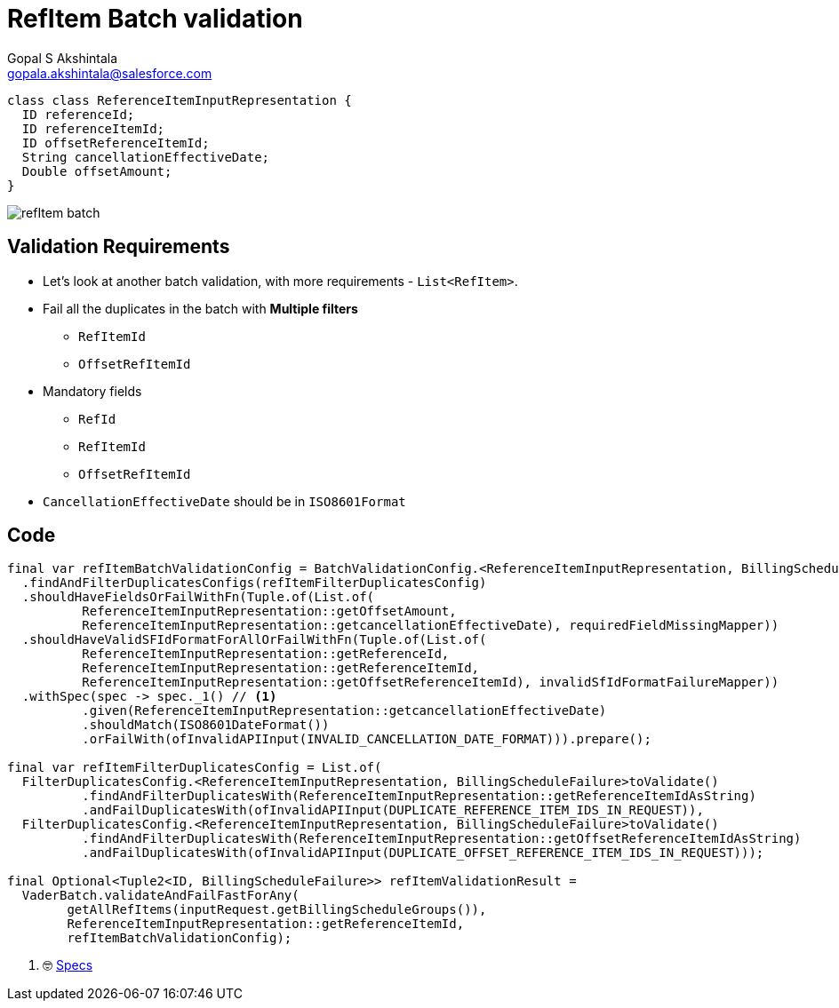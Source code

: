 = RefItem Batch validation
Gopal S Akshintala <gopala.akshintala@salesforce.com>
:Revision: 1.0
ifdef::env-github[]
:tip-caption: :bulb:
:note-caption: :information_source:
:important-caption: :heavy_exclamation_mark:
:caution-caption: :fire:
:warning-caption: :warning:
endif::[]
:hide-uri-scheme:
:imagesdir: images
:!sectnums:

[source,java,indent=0,options="nowrap"]
----
class class ReferenceItemInputRepresentation {
  ID referenceId;
  ID referenceItemId;
  ID offsetReferenceItemId;
  String cancellationEffectiveDate;
  Double offsetAmount;  
}
----

image:refItem-batch.png[]

== Validation Requirements

* Let's look at another batch validation, with more requirements - `List<RefItem>`.
* Fail all the duplicates in the batch with *Multiple filters*
** `RefItemId`
** `OffsetRefItemId`
* Mandatory fields
** `RefId`
** `RefItemId`
** `OffsetRefItemId`
* `CancellationEffectiveDate` should be in `ISO8601Format`

== Code

[source,java,indent=0,options="nowrap"]
----
final var refItemBatchValidationConfig = BatchValidationConfig.<ReferenceItemInputRepresentation, BillingScheduleFailure>toValidate()
  .findAndFilterDuplicatesConfigs(refItemFilterDuplicatesConfig)
  .shouldHaveFieldsOrFailWithFn(Tuple.of(List.of(
          ReferenceItemInputRepresentation::getOffsetAmount,
          ReferenceItemInputRepresentation::getcancellationEffectiveDate), requiredFieldMissingMapper))
  .shouldHaveValidSFIdFormatForAllOrFailWithFn(Tuple.of(List.of(
          ReferenceItemInputRepresentation::getReferenceId,
          ReferenceItemInputRepresentation::getReferenceItemId,
          ReferenceItemInputRepresentation::getOffsetReferenceItemId), invalidSfIdFormatFailureMapper))
  .withSpec(spec -> spec._1() // <1>
          .given(ReferenceItemInputRepresentation::getcancellationEffectiveDate)
          .shouldMatch(ISO8601DateFormat())
          .orFailWith(ofInvalidAPIInput(INVALID_CANCELLATION_DATE_FORMAT))).prepare();

final var refItemFilterDuplicatesConfig = List.of(
  FilterDuplicatesConfig.<ReferenceItemInputRepresentation, BillingScheduleFailure>toValidate()
          .findAndFilterDuplicatesWith(ReferenceItemInputRepresentation::getReferenceItemIdAsString)
          .andFailDuplicatesWith(ofInvalidAPIInput(DUPLICATE_REFERENCE_ITEM_IDS_IN_REQUEST)),
  FilterDuplicatesConfig.<ReferenceItemInputRepresentation, BillingScheduleFailure>toValidate()
          .findAndFilterDuplicatesWith(ReferenceItemInputRepresentation::getOffsetReferenceItemIdAsString)
          .andFailDuplicatesWith(ofInvalidAPIInput(DUPLICATE_OFFSET_REFERENCE_ITEM_IDS_IN_REQUEST)));

final Optional<Tuple2<ID, BillingScheduleFailure>> refItemValidationResult = 
  VaderBatch.validateAndFailFastForAny(
        getAllRefItems(inputRequest.getBillingScheduleGroups()),
        ReferenceItemInputRepresentation::getReferenceItemId,
        refItemBatchValidationConfig);
----
<1> 🤓 link:../../specs.adoc[Specs]
